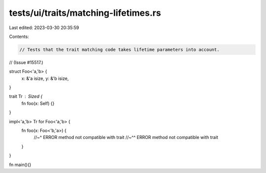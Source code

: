 tests/ui/traits/matching-lifetimes.rs
=====================================

Last edited: 2023-03-30 20:35:59

Contents:

.. code-block:: rs

    // Tests that the trait matching code takes lifetime parameters into account.
// (Issue #15517.)

struct Foo<'a,'b> {
    x: &'a isize,
    y: &'b isize,
}

trait Tr : Sized {
    fn foo(x: Self) {}
}

impl<'a,'b> Tr for Foo<'a,'b> {
    fn foo(x: Foo<'b,'a>) {
        //~^ ERROR method not compatible with trait
        //~^^ ERROR method not compatible with trait
    }
}

fn main(){}


